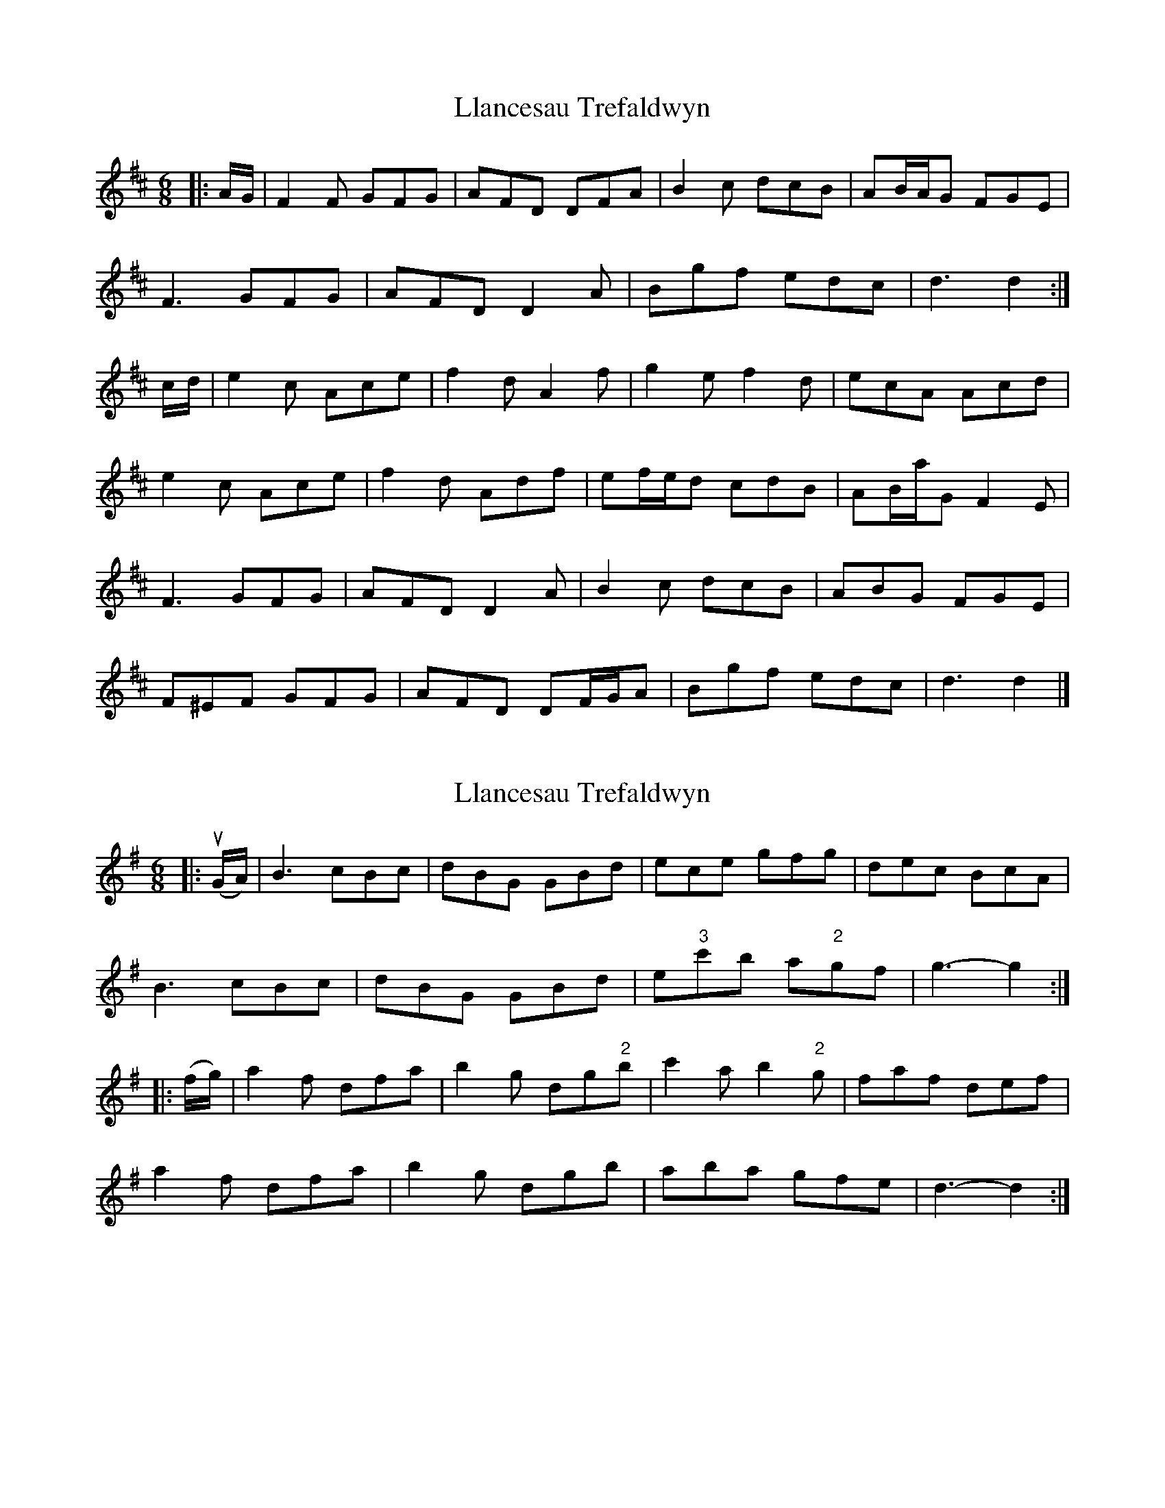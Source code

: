 X: 1
T: Llancesau Trefaldwyn
Z: ceolachan
S: https://thesession.org/tunes/12589#setting21174
R: jig
M: 6/8
L: 1/8
K: Dmaj
|: A/G/ |F2 F GFG | AFD DFA | B2 c dcB | AB/A/G FGE |
F3 GFG | AFD D2 A | Bgf edc | d3 d2 :|
c/d/ |e2 c Ace | f2 d A2 f | g2 e f2 d | ecA Acd |
e2 c Ace | f2 d Adf | ef/e/d cdB | AB/a/G F2 E |
F3 GFG | AFD D2 A | B2 c dcB | ABG FGE |
F^EF GFG | AFD DF/G/A | Bgf edc | d3 d2 |]
X: 2
T: Llancesau Trefaldwyn
Z: ceolachan
S: https://thesession.org/tunes/12589#setting27223
R: jig
M: 6/8
L: 1/8
K: Gmaj
|: u(G/A/) |B3 cBc | dBG GBd | ece gfg | dec BcA |
B3 cBc | dBG GBd | e"3"c'b a"2"gf | g3- g2 :|
|: (f/g/) |a2 f dfa | b2 g dg"2"b | c'2 a b2 "2"g | faf def |
a2 f dfa | b2 g dgb | aba gfe | d3- d2 :|
X: 3
T: Llancesau Trefaldwyn
Z: ceolachan
S: https://thesession.org/tunes/12589#setting27224
R: jig
M: 6/8
L: 1/8
K: Dmaj
|: D/E/ |F3 GFG | AFD DFA | BGB dcd | ABG FGE |
F3 GFG | AFD DFA | Bgf edc | d3- d2 :|
c/d/ |e2 c Ace | f2 d Adf | g2 e f2 d | cec ABc |
e2 c Ace | f2 d Adf | efe dcB | A3- A2 :|
